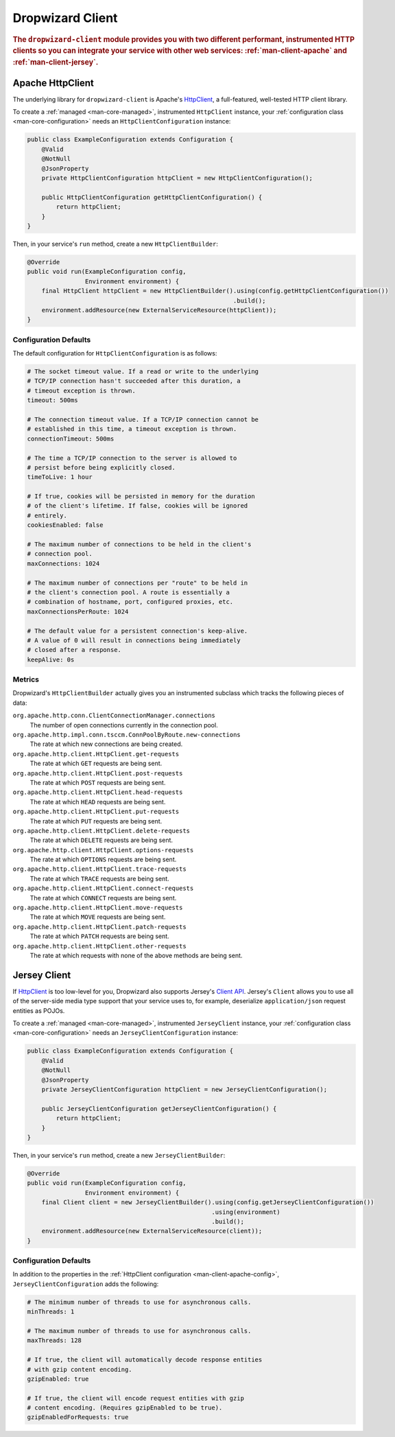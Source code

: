 .. _man-client:

#################
Dropwizard Client
#################

.. highlight:: text

.. rubric:: The ``dropwizard-client`` module provides you with two different performant,
            instrumented HTTP clients so you can integrate your service with other web
            services: :ref:`man-client-apache` and :ref:`man-client-jersey`.

.. _man-client-apache:

Apache HttpClient
=================

The underlying library for ``dropwizard-client`` is  Apache's HttpClient_, a full-featured,
well-tested HTTP client library.

.. _HttpClient: http://hc.apache.org/httpcomponents-client-ga/

To create a :ref:`managed <man-core-managed>`, instrumented ``HttpClient`` instance, your
:ref:`configuration class <man-core-configuration>` needs an ``HttpClientConfiguration`` instance:

.. code-block:: java

    public class ExampleConfiguration extends Configuration {
        @Valid
        @NotNull
        @JsonProperty
        private HttpClientConfiguration httpClient = new HttpClientConfiguration();

        public HttpClientConfiguration getHttpClientConfiguration() {
            return httpClient;
        }
    }

Then, in your service's ``run`` method, create a new ``HttpClientBuilder``:

.. code-block:: java

    @Override
    public void run(ExampleConfiguration config,
                    Environment environment) {
        final HttpClient httpClient = new HttpClientBuilder().using(config.getHttpClientConfiguration())
                                                             .build();
        environment.addResource(new ExternalServiceResource(httpClient));
    }

.. _man-client-apache-config:

Configuration Defaults
----------------------

The default configuration for ``HttpClientConfiguration`` is as follows:

.. code-block:: yaml

    # The socket timeout value. If a read or write to the underlying
    # TCP/IP connection hasn't succeeded after this duration, a
    # timeout exception is thrown.
    timeout: 500ms

    # The connection timeout value. If a TCP/IP connection cannot be
    # established in this time, a timeout exception is thrown.
    connectionTimeout: 500ms

    # The time a TCP/IP connection to the server is allowed to
    # persist before being explicitly closed.
    timeToLive: 1 hour

    # If true, cookies will be persisted in memory for the duration
    # of the client's lifetime. If false, cookies will be ignored
    # entirely.
    cookiesEnabled: false

    # The maximum number of connections to be held in the client's
    # connection pool.
    maxConnections: 1024

    # The maximum number of connections per "route" to be held in
    # the client's connection pool. A route is essentially a
    # combination of hostname, port, configured proxies, etc.
    maxConnectionsPerRoute: 1024

    # The default value for a persistent connection's keep-alive.
    # A value of 0 will result in connections being immediately
    # closed after a response.
    keepAlive: 0s

.. _man-client-apache-metrics:

Metrics
-------

Dropwizard's ``HttpClientBuilder`` actually gives you an instrumented subclass which tracks the
following pieces of data:

``org.apache.http.conn.ClientConnectionManager.connections``
    The number of open connections currently in the connection pool.

``org.apache.http.impl.conn.tsccm.ConnPoolByRoute.new-connections``
    The rate at which new connections are being created.

``org.apache.http.client.HttpClient.get-requests``
    The rate at which ``GET`` requests are being sent.

``org.apache.http.client.HttpClient.post-requests``
    The rate at which ``POST`` requests are being sent.

``org.apache.http.client.HttpClient.head-requests``
    The rate at which ``HEAD`` requests are being sent.

``org.apache.http.client.HttpClient.put-requests``
    The rate at which ``PUT`` requests are being sent.

``org.apache.http.client.HttpClient.delete-requests``
    The rate at which ``DELETE`` requests are being sent.

``org.apache.http.client.HttpClient.options-requests``
    The rate at which ``OPTIONS`` requests are being sent.

``org.apache.http.client.HttpClient.trace-requests``
    The rate at which ``TRACE`` requests are being sent.

``org.apache.http.client.HttpClient.connect-requests``
    The rate at which ``CONNECT`` requests are being sent.

``org.apache.http.client.HttpClient.move-requests``
    The rate at which ``MOVE`` requests are being sent.

``org.apache.http.client.HttpClient.patch-requests``
    The rate at which ``PATCH`` requests are being sent.

``org.apache.http.client.HttpClient.other-requests``
    The rate at which requests with none of the above methods are being sent.

.. _man-client-jersey:

Jersey Client
=============

If HttpClient_ is too low-level for you, Dropwizard also supports Jersey's `Client API`_.
Jersey's ``Client`` allows you to use all of the server-side media type support that your service
uses to, for example, deserialize ``application/json`` request entities as POJOs.

.. _Client API: http://jersey.java.net/nonav/documentation/latest/user-guide.html#client-api

To create a :ref:`managed <man-core-managed>`, instrumented ``JerseyClient`` instance, your
:ref:`configuration class <man-core-configuration>` needs an ``JerseyClientConfiguration`` instance:

.. code-block:: java

    public class ExampleConfiguration extends Configuration {
        @Valid
        @NotNull
        @JsonProperty
        private JerseyClientConfiguration httpClient = new JerseyClientConfiguration();

        public JerseyClientConfiguration getJerseyClientConfiguration() {
            return httpClient;
        }
    }

Then, in your service's ``run`` method, create a new ``JerseyClientBuilder``:

.. code-block:: java

    @Override
    public void run(ExampleConfiguration config,
                    Environment environment) {
        final Client client = new JerseyClientBuilder().using(config.getJerseyClientConfiguration())
                                                       .using(environment)
                                                       .build();
        environment.addResource(new ExternalServiceResource(client));
    }

.. _man-client-jersey-config:

Configuration Defaults
----------------------

In addition to the properties in the :ref:`HttpClient configuration <man-client-apache-config>`,
``JerseyClientConfiguration`` adds the following:

.. code-block:: yaml

    # The minimum number of threads to use for asynchronous calls.
    minThreads: 1

    # The maximum number of threads to use for asynchronous calls.
    maxThreads: 128

    # If true, the client will automatically decode response entities
    # with gzip content encoding.
    gzipEnabled: true

    # If true, the client will encode request entities with gzip
    # content encoding. (Requires gzipEnabled to be true).
    gzipEnabledForRequests: true
